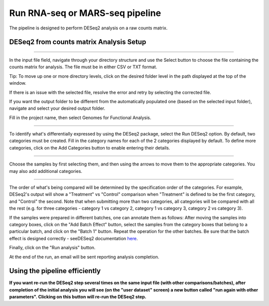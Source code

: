 Run RNA-seq or MARS-seq pipeline
################################

The pipeline is designed to perform DESeq2 analysis on a raw counts matrix.

DESeq2 from counts matrix Analysis Setup
----------------------

.. image:: ../figures/deseq2_from_matrix.png

------------


In the input file field, navigate through your directory structure and use the Select button to choose the file containing the counts matrix for analysis. The file must be in either CSV or TXT format.

Tip: To move up one or more directory levels, click on the desired folder level in the path displayed at the top of the window.

.. image:: ../figures/browse-folder.png

If there is an issue with the selected file, resolve the error and retry by selecting the corrected file.

If you want the output folder to be different from the automatically populated one (based on the selected input folder), navigate and select your desired output folder.

Fill in the project name, then select Genomes for Functional Analysis.

------------

To identify what's differentially expressed by using the DESeq2 package, select the Run DESeq2 option. By default, two categories must be created. Fill in the category names for each of the 2 categories displayed by default. To define more categories, click on the Add Categories button to enable entering their details.

.. image:: ../figures/deseq1.png

------------

Choose the samples by first selecting them, and then using the arrows to move them to the appropriate categories. You may also add additional categories.

.. image:: ../figures/deseq2.png

------------

The order of what's being compared will be determined by the specification order of the categories. For example, DESeq2's output will show a "Treatment" vs "Control" comparison when "Treatment" is defined to be the first category, and "Control" the second.
Note that when submitting more than two categories, all categories will be compared with all the rest (e.g. for three categories - category 1 vs category 2, category 1 vs category 3, category 2 vs category 3).

If the samples were prepared in different batches, one can annotate them as follows: After moving the samples into category boxes, click on the "Add Batch Effect" button, select the samples from the category boxes that belong to a particular batch, and click on the "Batch 1" button. Repeat the operation for the other batches. Be sure that the batch effect is designed correctly - seeDESeq2 documentation `here  <https://bioconductor.org/packages/3.7/bioc/vignettes/DESeq2/inst/doc/DESeq2.html#model-matrix-not-full-rank>`_.

.. image:: ../figures/deseq-batch.png


 DESeq2  will be run only on samples with categories.


Finally, click on the "Run analysis" button.

At the end of the run, an email will be sent reporting analysis completion.


Using the pipeline efficiently
------------------------------

**If you want re-run the DESeq2 step several times on the same input file (with other comparisons/batches), after completion of the initial analysis you will see (on the "user dataset" screen) a new button called "run again with other parameters". Clicking on this button will re-run the DESeq2 step.**
